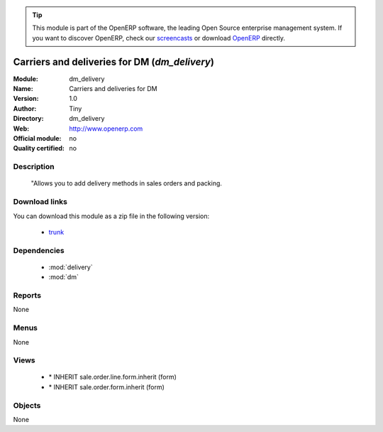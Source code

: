 
.. module:: dm_delivery
    :synopsis: dm_delivery 
    :noindex:
.. 

.. raw:: html

      <br />
    <link rel="stylesheet" href="../_static/hide_objects_in_sidebar.css" type="text/css" />

.. tip:: This module is part of the OpenERP software, the leading Open Source 
  enterprise management system. If you want to discover OpenERP, check our 
  `screencasts <http://openerp.tv>`_ or download 
  `OpenERP <http://openerp.com>`_ directly.

.. raw:: html

    <div class="js-kit-rating" title="" permalink="" standalone="yes" path="/dm_delivery"></div>
    <script src="http://js-kit.com/ratings.js"></script>

Carriers and deliveries for DM (*dm_delivery*)
==============================================

:Module: dm_delivery
:Name: Carriers and deliveries for DM
:Version: 1.0
:Author: Tiny
:Directory: dm_delivery
:Web: http://www.openerp.com
:Official module: no
:Quality certified: no

Description
-----------

             "Allows you to add delivery methods in sales orders and packing.             

Download links
--------------

You can download this module as a zip file in the following version:

  * `trunk <http://www.openerp.com/download/modules/trunk/dm_delivery.zip>`_ 


Dependencies
------------

  * :mod:`delivery`
  * :mod:`dm`


Reports
-------

None

Menus
-------

None

Views
-----

  * \* INHERIT sale.order.line.form.inherit (form)
  * \* INHERIT sale.order.form.inherit (form)


Objects
-------


None


